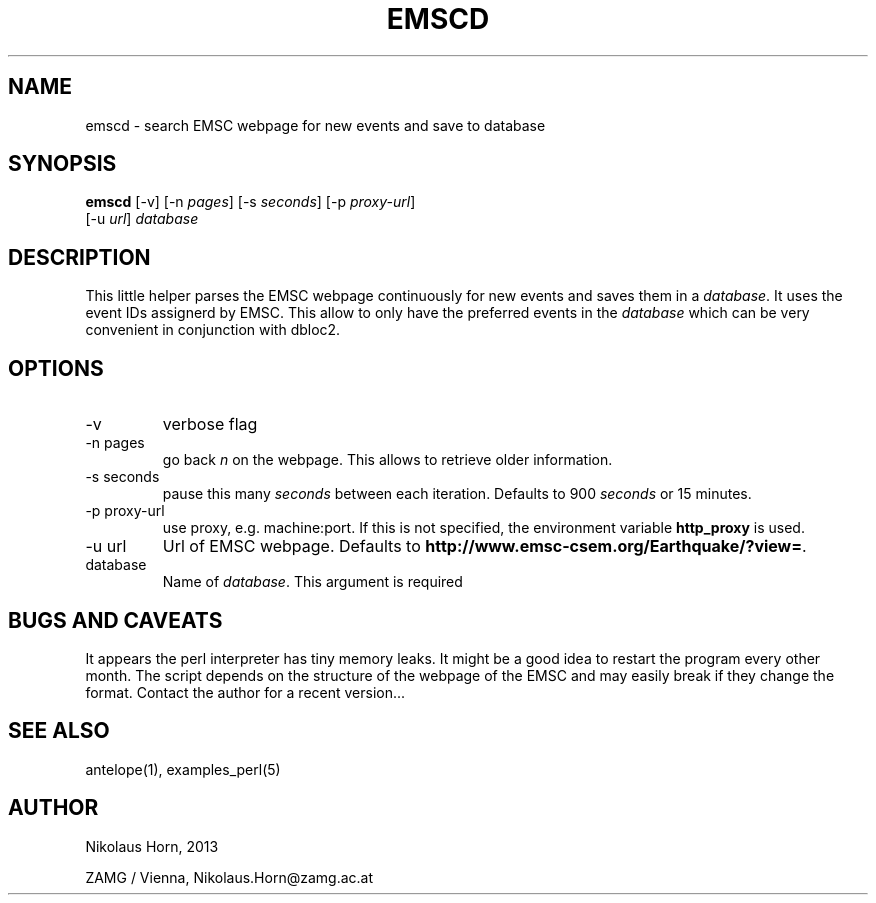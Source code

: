 .TH EMSCD 1 "$Date: 2013/03/12 05:01:39 $" "Antelope Contrib SW" "User Commands"
.SH NAME
emscd \- search EMSC webpage for new events and save to database
.SH SYNOPSIS
.nf
\fBemscd \fP[-v] [-n \fIpages\fP] [-s \fIseconds\fP] [-p \fIproxy-url\fP]
                [-u \fIurl\fP] \fIdatabase\fP
.fi

.SH DESCRIPTION
This little helper parses the EMSC webpage continuously for new events and saves them in a \fIdatabase\fP.
It uses the event IDs assignerd by EMSC. This allow to only have the preferred events in the \fIdatabase\fP which
can be very convenient in conjunction with dbloc2.
.SH OPTIONS
.IP "-v"
verbose flag
.IP "-n pages"
go back \fIn\fP on the webpage. This allows to retrieve older information.
.IP "-s seconds"
pause this many \fIseconds\fP between each iteration. Defaults to 900 \fIseconds\fP or 15 minutes.
.IP "-p proxy-url"
use proxy, e.g. machine:port. If this is not specified, the environment variable \fBhttp_proxy\fP is used.
.IP "-u url"
Url of EMSC webpage. Defaults to \fBhttp://www.emsc-csem.org/Earthquake/?view=\fP.
.IP "database"
Name of \fIdatabase\fP. This argument is required

.SH "BUGS AND CAVEATS"
It appears the perl interpreter has tiny memory leaks. It might be a good idea to restart the program every other month.
The script depends on the structure of the webpage of the EMSC and may easily break if they change the format. Contact the author for a recent version...
.SH "SEE ALSO"
.nf
antelope(1), examples_perl(5)
.fi
.SH AUTHOR
.nf
Nikolaus Horn, 2013

ZAMG / Vienna, Nikolaus.Horn@zamg.ac.at

